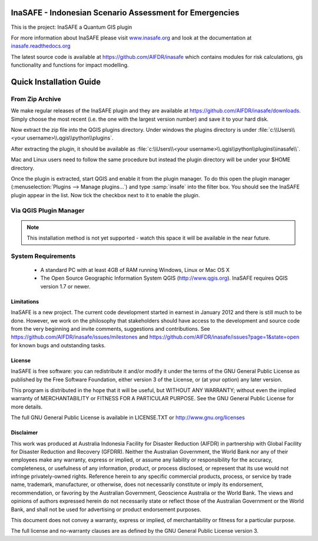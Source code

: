 ========================================================
InaSAFE - Indonesian Scenario Assessment for Emergencies
========================================================

This is the project: InaSAFE a Quantum GIS plugin

For more information about InaSAFE please visit
`www.inasafe.org <http://www.inasafe.org>`_ and look at the documentation at
`inasafe.readthedocs.org <http://inasafe.readthedocs.org>`_

The latest source code is available at
`https://github.com/AIFDR/inasafe <https://github.com/AIFDR/inasafe>`_
which contains modules for risk calculations, gis functionality and functions
for impact modelling.

========================
Quick Installation Guide
========================

From Zip Archive
----------------

We make regular releases of the InaSAFE plugin and they are available at
https://github.com/AIFDR/inasafe/downloads. Simply choose the most recent (i.e.
the one with the largest version number) and save it to your hard disk.

Now extract the zip file into the QGIS plugins directory. Under windows the
plugins directory is under :file:`c:\\Users\\<your username>\\.qgis\\python\\plugins`.

After extracting the plugin, it should be available as
:file:`c:\\Users\\<your username>\\.qgis\\python\\plugins\\inasafe\\`.

Mac and Linux users need to follow the same procedure but instead the plugin
directory will be under your $HOME directory.

Once the plugin is extracted, start QGIS and enable it from the plugin manager.
To do this open the plugin manager (:menuselection:`Plugins --> Manage plugins...`)
and type :samp:`insafe` into the filter box. You should see the InaSAFE plugin
appear in the list. Now tick the checkbox next to it to enable the plugin.

.. figure:: ../../plugin-manager.png
   :align: center

Via QGIS Plugin Manager
-----------------------

.. note:: This installation method is not yet supported - watch this space it
   will be available in the near future.

System Requirements
-------------------

 - A standard PC with at least 4GB of RAM running Windows, Linux or Mac OS X
 - The Open Source Geographic Information System QGIS (http://www.qgis.org).
   InaSAFE requires QGIS version 1.7 or newer.

Limitations
===========

InaSAFE is a new project. The current code development started in
earnest in January 2012 and there is still much to be done.  However,
we work on the philosophy that stakeholders should have access to the
development and source code from the very beginning and invite
comments, suggestions and contributions.  See
https://github.com/AIFDR/inasafe/issues/milestones and
https://github.com/AIFDR/inasafe/issues?page=1&state=open for known
bugs and outstanding tasks.


License
=======

InaSAFE is free software: you can redistribute it and/or modify
it under the terms of the GNU General Public License as published by
the Free Software Foundation, either version 3 of the License, or
(at your option) any later version.

This program is distributed in the hope that it will be useful,
but WITHOUT ANY WARRANTY; without even the implied warranty of
MERCHANTABILITY or FITNESS FOR A PARTICULAR PURPOSE.  See the
GNU General Public License for more details.

The full GNU General Public License is available in LICENSE.TXT or
http://www.gnu.org/licenses


Disclaimer
==========

This work was produced at Australia Indonesia Facility for Disaster
Reduction (AIFDR) in partnership with Global Facility for Disaster
Reduction and Recovery (GFDRR). Neither the Australian Government, the
World Bank nor any of their employees make any warranty, express or
implied, or assume any liability or responsibility for the accuracy,
completeness, or usefulness of any information, product, or process
disclosed, or represent that its use would not infringe
privately-owned rights.  Reference herein to any specific commercial
products, process, or service by trade name, trademark, manufacturer,
or otherwise, does not necessarily constitute or imply its
endorsement, recommendation, or favoring by the Australian Government,
Geoscience Australia or the World Bank. The views and opinions of
authors expressed herein do not necessarily state or reflect those of
the Australian Government or the World Bank, and shall not be used for
advertising or product endorsement purposes.

This document does not convey a warranty, express or implied, of
merchantability or fitness for a particular purpose.

The full license and no-warranty clauses are as defined by the GNU
General Public License version 3.
